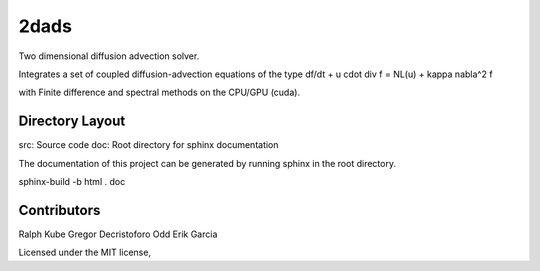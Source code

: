 2dads
=====
Two dimensional diffusion advection solver.

Integrates a set of coupled diffusion-advection equations of the type
df/dt + u \cdot \div f = NL(u) + kappa \nabla^2 f

with Finite difference and spectral methods on the CPU/GPU (cuda).


Directory Layout
----------------

src: Source code
doc: Root directory for sphinx documentation


The documentation of this project can be generated by running sphinx in the root directory.

sphinx-build -b html . doc



Contributors
------------
Ralph Kube
Gregor Decristoforo
Odd Erik Garcia

Licensed under the MIT license, 
